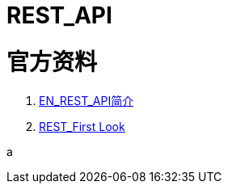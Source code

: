 
ifdef::env-github[]
:tip-caption: :bulb:
:note-caption: :information_source:
:important-caption: :heavy_exclamation_mark:
:caution-caption: :fire:
:warning-caption: :warning:
endif::[]
ifndef::imagesdir[:imagesdir: ../Img]

= REST_API +

= 官方资料 +

1. https://docs.intersystems.com/iris20212/csp/docbook/DocBook.UI.Page.cls?KEY=GREST_intro[EN_REST_API简介] +
2. https://docs.intersystems.com/iris20212/csp/docbook/DocBook.UI.Page.cls?KEY=AFL_rest[REST_First Look] +


a
